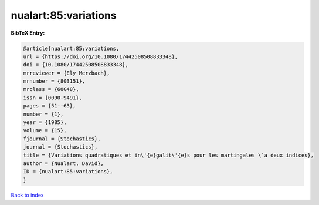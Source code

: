 nualart:85:variations
=====================

.. :cite:t:`nualart:85:variations`

.. bibliography:: ../../All.bib

**BibTeX Entry:**

.. code-block:: bibtex

   @article{nualart:85:variations,
   url = {https://doi.org/10.1080/17442508508833348},
   doi = {10.1080/17442508508833348},
   mrreviewer = {Ely Merzbach},
   mrnumber = {803151},
   mrclass = {60G48},
   issn = {0090-9491},
   pages = {51--63},
   number = {1},
   year = {1985},
   volume = {15},
   fjournal = {Stochastics},
   journal = {Stochastics},
   title = {Variations quadratiques et in\'{e}galit\'{e}s pour les martingales \`a deux indices},
   author = {Nualart, David},
   ID = {nualart:85:variations},
   }

`Back to index <../index>`_
